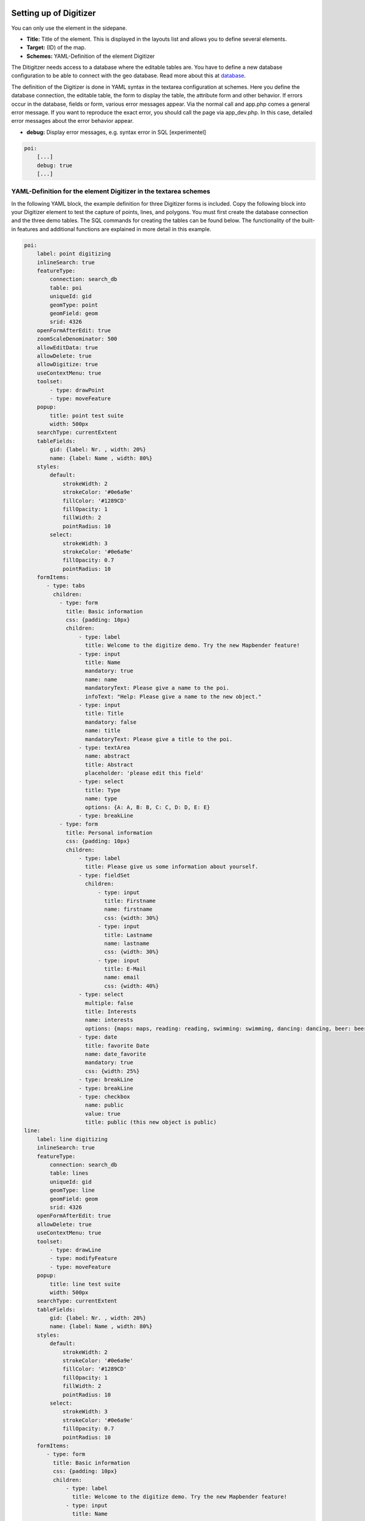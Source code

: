 .. _digitizer_configuration:

Setting up of Digitizer
=======================

You can only use the element in the sidepane.

.. image:: ../../../figures/digitizer_configuration.png
     :scale: 80


* **Title:** Title of the element. This is displayed in the layouts list and allows you to define several elements.
* **Target:** (ID) of the map.
* **Schemes:** YAML-Definition of the element Digitizer

The Ditigitzer needs access to a database where the editable tables are. You have to define a new database configuration to be able to connect with the geo database. 
Read more about this at `database <../../../customization/yaml.html>`_.

The definition of the Digitizer is done in YAML syntax in the textarea configuration at schemes. Here you define the database connection, the editable table, the form to display the table, the attribute form and other behavior.
If errors occur in the database, fields or form, various error messages appear. Via the normal call and app.php comes a general error message.
If you want to reproduce the exact error, you should call the page via app_dev.php. In this case, detailed error messages about the error behavior appear.

* **debug:** Display error messages, e.g. syntax error in SQL [experimentel]

.. code-block:: yaml

    poi:
        [...]
        debug: true
        [...]        


YAML-Definition for the element Digitizer in the textarea schemes
-----------------------------------------------------------------

In the following YAML block, the example definition for three Digitizer forms is included. Copy the following block into your Digitizer element to test the capture of points, lines, and polygons.
You must first create the database connection and the three demo tables. The SQL commands for creating the tables can be found below.
The functionality of the built-in features and additional functions are explained in more detail in this example.

.. code-block:: yaml

    poi:
        label: point digitizing
        inlineSearch: true
        featureType:
            connection: search_db
            table: poi
            uniqueId: gid
            geomType: point
            geomField: geom
            srid: 4326
        openFormAfterEdit: true
        zoomScaleDenominator: 500
        allowEditData: true
        allowDelete: true
        allowDigitize: true
        useContextMenu: true
        toolset:
            - type: drawPoint
            - type: moveFeature
        popup:
            title: point test suite
            width: 500px
        searchType: currentExtent
        tableFields:
            gid: {label: Nr. , width: 20%}
            name: {label: Name , width: 80%}
        styles:
            default:
                strokeWidth: 2
                strokeColor: '#0e6a9e'
                fillColor: '#1289CD'
                fillOpacity: 1
                fillWidth: 2
                pointRadius: 10
            select:
                strokeWidth: 3
                strokeColor: '#0e6a9e'
                fillOpacity: 0.7
                pointRadius: 10
        formItems:
           - type: tabs
             children:
               - type: form
                 title: Basic information
                 css: {padding: 10px}
                 children:
                     - type: label
                       title: Welcome to the digitize demo. Try the new Mapbender feature!
                     - type: input
                       title: Name
                       mandatory: true
                       name: name
                       mandatoryText: Please give a name to the poi.
                       infoText: "Help: Please give a name to the new object."
                     - type: input
                       title: Title
                       mandatory: false
                       name: title
                       mandatoryText: Please give a title to the poi.
                     - type: textArea
                       name: abstract
                       title: Abstract
                       placeholder: 'please edit this field'
                     - type: select
                       title: Type
                       name: type
                       options: {A: A, B: B, C: C, D: D, E: E}
                     - type: breakLine
               - type: form
                 title: Personal information
                 css: {padding: 10px}
                 children:
                     - type: label
                       title: Please give us some information about yourself.
                     - type: fieldSet
                       children:
                           - type: input
                             title: Firstname
                             name: firstname
                             css: {width: 30%}
                           - type: input
                             title: Lastname
                             name: lastname
                             css: {width: 30%}
                           - type: input
                             title: E-Mail
                             name: email
                             css: {width: 40%}
                     - type: select
                       multiple: false
                       title: Interests
                       name: interests
                       options: {maps: maps, reading: reading, swimming: swimming, dancing: dancing, beer: beer, flowers: flowers}
                     - type: date
                       title: favorite Date
                       name: date_favorite                         
                       mandatory: true    
                       css: {width: 25%}
                     - type: breakLine
                     - type: breakLine
                     - type: checkbox
                       name: public
                       value: true
                       title: public (this new object is public)
    line:
        label: line digitizing
        inlineSearch: true
        featureType:
            connection: search_db
            table: lines
            uniqueId: gid
            geomType: line
            geomField: geom
            srid: 4326
        openFormAfterEdit: true
        allowDelete: true
        useContextMenu: true
        toolset:
            - type: drawLine
            - type: modifyFeature
            - type: moveFeature
        popup:
            title: line test suite
            width: 500px
        searchType: currentExtent
        tableFields:
            gid: {label: Nr. , width: 20%}
            name: {label: Name , width: 80%}
        styles:
            default:
                strokeWidth: 2
                strokeColor: '#0e6a9e'
                fillColor: '#1289CD'
                fillOpacity: 1
                fillWidth: 2
                pointRadius: 10
            select:
                strokeWidth: 3
                strokeColor: '#0e6a9e'
                fillOpacity: 0.7
                pointRadius: 10
        formItems:
           - type: form
             title: Basic information
             css: {padding: 10px}
             children:
                 - type: label
                   title: Welcome to the digitize demo. Try the new Mapbender feature!
                 - type: input
                   title: Name
                   name: name
                   mandatory: true
                   mandatoryText: Please give a name to the new object.
                   infoText: "Help: Please give a name to the new object."
                 - type: select
                   title: Type
                   name: type
                   options: {A: A, B: B, C: C, D: D, E: E}
    polygon:
        label: polygon digitizing
        inlineSearch: true
        featureType:
            connection: search_db
            table: polygons
            uniqueId: gid
            geomType: polygon
            geomField: geom
            srid: 4326
        openFormAfterEdit: true
        allowDelete: false
        useContextMenu: true
        toolset:
            - type: drawPolygon
            - type: drawRectangle
            - type: drawDonut
            - type: drawEllipse
            - type: drawCircle
            - type: modifyFeature
            - type: moveFeature
        popup:
            title: polygon test suite
            width: 500px
        searchType: currentExtent
        tableFields:
            gid: {label: Nr. , width: 20%}
            name: {label: Name , width: 80%}
        styles:
            default:
                strokeWidth: 2
                strokeColor: '#0e6a9e'
                fillColor: '#1289CD'
                fillOpacity: 1
                fillWidth: 2
                pointRadius: 10
            select:
                strokeWidth: 3
                strokeColor: '#0e6a9e'
                fillOpacity: 0.7
                pointRadius: 10
        formItems:
           - type: form
             title: Basic information
             css: {padding: 10px}
             children:
                 - type: label
                   title: Welcome to the digitize demo. Try the new Mapbender feature!
                 - type: input
                   title: Name
                   mandatory: true
                   name: name
                   mandatoryText: Please give a name to the new object.
                   infoText: "Help: Please give a name to the new object."
                 - type: select
                   title: Type
                   name: type
                   options: {A: A, B: B, C: C, D: D, E: E}


SQL for the demo tables
-----------------------

The following SQL commands must be executed in your database. You create three demo tables so that the individual functions can be tested using the YAML definition shown above.

.. code-block:: postgres

    create table public.poi (
        gid serial PRIMARY KEY,
        name varchar,
        type varchar,
        abstract varchar,
        public boolean,
        date_favorite date,
        title varchar,
        firstname varchar,
        lastname varchar,
        email varchar,
        interests varchar,
        user_name varchar,
        group_name varchar,
        modification_date date,
        my_type varchar,
        file_reference varchar,
        x float,
        y float,
        geom geometry(point,4326)
    );

.. code-block:: postgres

    create table public.lines (
        gid serial PRIMARY KEY,
        name varchar,
        type varchar,
        abstract varchar,
        public boolean,
        date_favorite date,
        title varchar,
        firstname varchar,
        lastname varchar,
        email varchar,
        interests varchar,
        length float,
        category varchar,
        user_name varchar,
        group_name varchar,
        modification_date date,
        my_type varchar,
        file_reference varchar,
        x float,
        y float,
        geom geometry(linestring,4326)
    );

.. code-block:: postgres

    create table public.polygons (
        gid serial PRIMARY KEY,
        name varchar,
        type varchar,
        abstract varchar,
        public boolean,
        date_favorite date,
        title varchar,
        firstname varchar,
        lastname varchar,
        email varchar,
        interests varchar,
        area float,
        category varchar,
        user_name varchar,
        group_name varchar,
        modification_date date,
        my_type varchar,
        file_reference varchar,
        x float,
        y float,
        geom geometry(polygon,4326)
    );
    

Configuration
=============

The following chapters explain the individual components of the Digitizer that build up the base-structure and which can be used in the formular.


Feature basic definition
------------------------

A basic definition, here for the poi-example, may look like the following snippet:

.. code-block:: yaml

    poi:
        label: point digitizing
        minScale: 5000
        featureType:
            connection: search_db
            table: poi
            uniqueId: gid
            geomType: point
            geomField: geom
            srid: 4326
            filter: interests = 'maps'
        openFormAfterEdit: true
        zoomScaleDenominator: 500
        allowEditData: true
        allowDelete: true
        allowDigitize: true
        [...]
        popup:
            [...]

The possible options are:

* **label:** Label of the Digitizer popup
* **minScale:** Minimum scale, where the features should be displayed in the map (e.g. minscale: 5000 = show from a scale 'over' 1:5000, when zooming out).
* **featureType:** Connection to the database

  * connection: Name of the database-connection from the parameters/config.yml
  * table: Table-name in which the FeatureTypes are stored
  * uniqueId: Column-name with the unique identifier
  * geomType: Geometry-type
  * geomField: Column-name in which the geometry is stored
  * srid: Coordinate-system in EPSG-code
  * filter: Data filters for values ​​in a defined column, e.g. filter: interests = 'maps' 

* **openFormAfterEdit:** After creating a geometry the form popup is opened automatically to insert the attribute data. [true/false] Standard is true.
* **zoomScaleDenominator:** Zoom-scales to use for zooming to a feature.
* **allowEditData:** Allow or disable functions to edit or remove data. [true/false]. The Save button is always visible.
* **allowDigitize:** Allow to save data [true/false].
* **allowDelete:** Allow to delete data [true/false]. The Delete button is always visible.
* **allowDigitize:** Allow to create new features [true/false]. if false, no Digitizer buttons will occur (new Point, move, etc.).
* **useContextMenu:** Show the context-menu of a feature. [true/false]
* **allowCancelButton:** Show the Cancel button [true/false]. See `Save, Delete, Cancel <#save-delete-cancel>`_.
* **allowDeleteByCancelNewGeometry:** If true: When you create a new feature, the Cancel button will behave like the Delete button: The feature is removed from the map and the table. This is not the case if you edit an existing feature. [true/false]
* **displayOnInactive:** The current FeatureType will still be displayed on the map, although the Digitizer is deactivated in the Sidepane (Accordion, Tabs) [true/false]. If switched to true, this option is a bit tricky, due to the still activated Digitizer events but will be helpful for experienced users.
* **allowLocate:** Navigation to a feature via the tabs-keyboard-button, simple for operation without mouse. [True / false]. An extra "zoomTo" Button is displayed for each feature.

   .. image:: ../../../figures/digitizer/allowlocate.png
              :scale: 80

  
* **allowChangeVisibility:** Allow to change the visibility of one feature in the map (visible / invisible). [true/false]. An Eye Symbol is displayed, which allows to hide or display each feature indiviudally.

   .. image:: ../../../figures/digitizer/allowchangevisibility.png
              :scale: 80

  
* **showVisibilityNavigation:** Allow to change the visibility of all features in the map (visible / invisible). [true/false]
  
   .. image:: ../../../figures/digitizer/showvisibilitynavigation.png
              :scale: 80

.. * **displayPermanent:** FeatureTypes are displayed permanently (with explicit, active or select) [true/false]


Experimental:

* **allowCustomerStyle:** Allow user-specific styles for features in the map [true/false]. This feature is experimental: For each feature you can set unique styles.

 .. image:: ../../../figures/digitizer/showvisibilitynavigation.png
              :scale: 80

 A style-manager is used to let you set the unique styles.

 .. image:: ../../../figures/digitizer/stylemanager.png
              :scale: 80




Definition of the popup
-----------------------

.. code-block:: yaml

        popup:                                                          # Define the form as a popup. Further experimental adaptations here: http://api.jqueryui.com/dialog/
            title: POI                                                  # Definition of the popup title
            height: 400                                                 # height of the popup
            width: 500                                                  # width of the popup

            #modal: true                                                # Everything except the form window is grayed out and the position and size of the window is fixed for the duration of the data collection.
            #position: {at: "left+20px",  my: "left top-460px"}         # Position of the popup in the browser area



Definition of the feature table
-------------------------------

The Digitizer provides an object table. It can be used to navigate to features (zoom on the objects) and open the editing form. The object table can be sorted. 
The width of the individual columns can optionally be specified in percent or pixels.

* **tableFields:** define the columns for the feature table. 
   * definition of a colum: [table column]: {label: [label text], width: [css-definition, like width]}  
* **searchType:** search extent in the map, display of all features in the result table or only features displayed in the current extent [all / currentExtent], default is currentExtent
* **showExtendSearchSwitch:** Activate or deactivate the display of the searchType selectbox for searching in the curret extent [true/false]
* **view:** Settings for the object result table
   * Detailed information on possible configurations under https://datatables.net/reference/option/
   * **type**: Templatename [table]
   * **settings**: Settings for the functions of the result table *(Newly added, not fully documented!)*

.. code-block:: yaml

        searchType: currentExtent
        tableFields:
            gid: {label: Nr. , width: 20%}
            name: {label: Name , width: 80%}
        view:
            type: table
            settings:
                info: true
                processing: false
                ordering: true
                paging: true
                selectable: false
                autoWidth: false
                order: [[1, "asc"]]  # 1 | 2 presort columns


Tabs (type tabs)
----------------

Form elements can be placed unto different Tabs. The formItem type "tabs" is used for this.

.. code-block:: yaml

        formItems:
           - type: tabs                                                 # Type tabs creates tabs in the popup
             children:                                                  # The tabs are defined as sub-objects (children) of the form.
               - type: form
                 title: Basic information                               # title of the tabs
                 css: {padding: 10px}
                 children:                                              # Multiple subobjects in groups can be used to arrange data in the form next to each other
                     - type: label
                       title: Welcome to the digitize demo. Try the new Mapbender feature!
                       ...

For each input field the CSS-behavior and styling information can be assigned, regardless of the type. This can be used, for example, to highlight important fields or to fill an attribute field when editing another field.

parameters: 

* load, focus, blur
* input, change, paste
* click, dblclick, contextmenu
* keydown, keypress, keyup
* dragstart, ondrag, dragover, drop
* mousedown, mouseenter, mouseleave, mousemove, mouseout, mouseover, mouseup
* touchstart, touchmove, touchend, touchcancel

.. code-block:: yaml

        formItems:
           - type: tabs
             children:
               - type: form
                 [...]
                     - type: input
                       name: firstname
                       title: Firstname
                       css: {width: 30%}
                       input: |
                            var inputField = el;
                            var form = inputField.closest(".modal-body");
                            var datenkennungField = form.find("[name='datenkennung']");
                            datenkennungField.val(inputField.val());
                       focus: |
                            var inputField = el;
                            var form = inputField.closest(".modal-body");
                            form.css("background-color","#ffc0c0");
                       blur: |
                            var inputField = el;
                            var form = inputField.closest(".modal-body");
                            form.css("background-color","transparent");
                     - type: date
                       name: date
                       title: Date
                       css: {width: 30%}
                       # Highlight the year if you edit the date-field and autom. insert the year from the date
                       change: |
                            var inputField = el;
                            var form = inputField.closest(".modal-body");
                            var yearField = form.find("[name='year']");
                            var year = inputField.val().match(/\d+$/)[0];
                            yearField.val(year);
                            yearField.css("background-color","#ffc0c0");


Text fields (type input)
-----------------------

.. code-block:: yaml

                                                 - type: input                                      # element type definition
                                                   title: Title for the field                       # labeling (optional)
                                                   name: column_name                                # reference to table column (optional)
                                                   copyClipboard: false                             # specify button that copies entered information to the clipboard (optional). [true/false]. Default is false.
                                                   mandatory: true                                  # specify mandatory field (optional)
                                                   mandatoryText: You have to provide information.
                                                   cssClass: 'input-css'                            # additional css definition (optional)
                                                   value: 'default Text'                            # define a default value  (optional)
                                                   placeholder: 'please edit this field'            # placeholder appears in the field as information (optional)


Selectbox (selectbox or multiselect [type select])
--------------------------------------------------

By defining a selectbox, predefined values can be used in the form.
You can choose between a selectbox with a selectable entry (type select) or a multiselectbox with several selectable entries (type multiselect).


**(1) select - one selectable entry**

.. code-block:: yaml

                                                 - type: select                     # element type definition
                                                   title: select a type             # labeling (optional)
                                                   name: my_type                    # reference to table column (optional)
                                                   copyClipboard: false             # specify button that copies chosen values to the clipboard (optional). [true/false]. Default is false.                    
                                                   multiple: false                  # define a multiselect, default is false
                                                   options:                         # definition of the options (key, value)
                                                       1: pub
                                                       2: bar
                                                       3: pool
                                                       4: garden
                                                       5: playground

**(2) multiselect - several selectable entries**

The Multiselect-Box is activated by the attribute "multiple: true". You can choose multiple entries in the selectbox. The usage and their requirements of the database may vary. In general with the example above, you can switch the "interests" in the POIs to multiselects. The database fields is still a character varying.


.. code-block:: yaml

                -
                  type: select
                  multiple: true
                  title: Interests
                  name: interests
                  copyClipboard: false
                  options:
                    maps: maps
                    reading: reading
                    swimming: swimming
                    dancing: dancing
                    beer: beer
                    flowers: flowers

**Notes:** From Digitizer version 1.2 and up, the multiple selection provides an easier mechanism to choose an entry, which also allows a search in the drop-down-list. The navigation through the list is possible via keyboard. Possible entries are highlighted during typing. An already chosen entry can be removed by clicking the small "x" symbol.
Check up-to-date information about digitizer versions: https://github.com/mapbender/mapbender-digitizer

.. image:: ../../../figures/digitizer/digi_multiselecttool.png
     :scale: 80
                    

The SQL (if maps and reading were chosen):

.. code-block:: postgres

                gisdb=> select interests from poi where gid=3;
                interests
                --------------
                maps,reading
                (1 row)

The keywords are saved in the database (for example: "dancing: Tanzen" and "flowers: Blumen" stores "dancing,flowers"). It is possible to copy several values to the clipboard with CopyClipboard: true.


.. code-block:: yaml

                                                 - type: select                       # element type definition
                                                   title: select some types           # labeling (optional)
                                                   name: my_type                      # reference to table column (optional)
                                                   copyClipboard: true                # Button which copies chosen values to the clipboard (optional)
                                                   multiple: true                     # define a multiselect, default is false
                                                   options:
                                                     a: a                             # definition of the options (key, value)
                                                     b: b
                                                     c: c


**Get the options for the selectbox via SQL**

With a SQL request, the values of the selectbox can be directly pulled from the database. In this case, the key value mapping is not possible and only the indices of the entries can be stored.

.. code-block:: yaml

                                                 - type: select                                                    # element type definition
                                                   title: select some types                                        # labeling (optional)
                                                   name: my_type                                                   # reference to table column
                                                   connection: connectionName                                      # Define a connection selectbox via SQL
                                                   sql: 'SELECT DISTINCT key, value FROM tableName order by value' # get the options of the



Text/Label (type label)
-----------------------

.. code-block:: yaml

                                                 - type: label                                    # element type definition, label writes a non-editable text to the form window.
                                                   text: 'Please give information about the poi.' # define a text 

Text (type text)
----------------

Texts can be defined as a label in the form. In this case, fields of the data source can be accessed by using JavaScript.

.. code-block:: yaml

                                                - type: text                          # Type text for generating dynamic texts from the database
                                                  title:       Name                   # Label (optional)
                                                  name:        name                   # Name of the field (optional)
                                                  css:         {width: 80%}           # CSS definition (optional)
                                                  text: data.gid + ': ' + data.name
                                                  # Text definition in JavaScript
                                                  # data - data is the object, that gives access to all fields.
                                                  # z.B.: data.id + ':' + data.name


Textareas (type textarea)
-------------------------

Similar to the text field via type input (see above), text areas can be created that can contain several lines using type textArea.

.. code-block:: yaml

                                                 - type: textArea                    # Typ textArea creates a text area
                                                   rows: 4                           # Number of rows for the text area that appears when the form is opened. Field can be expanded by mouse in the form.
                                                   name: beschreibung                # table column
                                                   title: Bestandsaufnahme Bemerkung # Label (optional)


Breaklines (type breakLine)
---------------------------

.. code-block:: yaml

                                                 - type: breakLine                     # element type definition, will draw a line 


Checkboxes (type checkbox)
--------------------------

.. code-block:: yaml

                                                 - type:  checkbox        # Type checkbox creates a checkbox. When activated, the specified value (here 'TRUE') is written to the database.
                                                   title: Is this true?   # Label (optional)
                                                   name:  public          # table column 
                                                   value: true            # parameter when activating the checkbox is stored in DB (here 'TRUE').
                                                   checked: false         # behaviour of the checkbox (true or false). default is false. Defines whether checkbox is pre-selected (checked) on load



Mandatory fields
----------------

The notes for a mandatory field appear above the used fields. In the case of a missing entry in a defined mandatory field, this will be marked in red and (if defined) a speech bubble will appear. The object can not be saved if mandatory data is missing.

.. note:: Note: When using multiple tabs in the form, the creator may set an entry incorrectly on a non-visible tab in a mandatory field, so the saving process does not work. No error message appears outside the form. The applicant has to check the information in the form (label: red border/speech bubble with reference) before it can be stored correctly.

.. code-block:: yaml

                                                 - type:  [Angabe zum Feldtyp]           # Each field can be made mandatory

                                                   mandatory: true                       # true - field has to be set. Else you can't save the object. Regular expressions are possible too - see below.
                                                   mandatorytitle: Mandatory info!       # Text that appears in the field when the field is not filled or filled with an invalid value.
                                                   mandatoryText: Please choose a type!  # Text that is displayed in a speech bubble above the field when the field is not filled when it is saved or invalid.
                                                   mandatory: /^\w+$/gi                  # You can define a regular expression to check the input for a field. You can check e.g. for email or numbers. Read more http://wiki.selfhtml.org/wiki/JavaScript/Objekte/RegExp

                                                   # Check if input is a number
                                                   mandatory: /^[0-9]+$/
                                                   mandatoryText: Only numbers are valid for this field!






Date-picker (type date)
----------------------

.. image:: ../../../figures/digitizer_datepicker.png
     :scale: 80

.. code-block:: yaml

                     - type: date                                       # click in the textfield opens a datepicker
                       title: favorite Date                             # Label (optional)
                       name: date_favorite                              # data table

Helptexts to the form-elements (attribute infotext)
---------------------------------------------------

The infotext can appear over every field, regardless of whether this is a mandatory field or not. If a infotext is specified, an info button appears above the field. Clicking on this button opens the information text.

.. code-block:: yaml

                                                 - type:  [type name]                                              # every field, regardless of whether this is a mandatory field or not

                                                   infoText:  Please note - only numbers are valid for this field. # Notice which will be displayed by i-symbol



Element groups (type: fieldSet)
-------------------------------

Elements can be grouped together in one row to provide logical connections or save space. To define a group you have to set type fieldSet and afterwards define the children which shall be grouped.

For each children you can define a width to control the pace for each element.

.. code-block:: yaml

                     - type: fieldSet             # Grouping of fields, regardless of field type
                       children:                  # Define the group elements by children
                           - type: input
                             title: Firstname
                             name: firstname
                             css: {width: 30%}    # Specifies the width of the group element. Together, the elements should be 100%.
                           - type: input
                             title: Lastname
                             name: lastname
                             css: {width: 30%}
                           - type: input
                             title: E-Mail
                             name: email
                             css: {width: 40%}


Coordinate Fields (type coordinates)
------------------------------------

For visual verification, manual entry or manual editing of point coordinates, the *coordinates* element can be used.

.. image:: ../../../figures/digitizer_coordinates.png
     :scale: 80

.. code-block:: yaml
                     
                     - type: coordinates
                       title_epsg: 'EPSG angeben'
                       title_longitude: 'Longitude'
                       title_latitude: 'Latitude'
                       coordinatesFieldsOrder: ['epsg','x','y']
                       title: ''
                       css: {width: 100% }
                       epsgCodes: [['EPSG:3857', 'EPSG:3857 (Pseudo Mercator)'], ['EPSG:4326', 'EPSG:4326 (WGS84)']]

The possible special properties are:

* **title_epsg**: the caption for the field to select the EPSG code of the coordinates
* **title_longitude**: the title of the longitude field
* **title_latitude**: the title of the latitude field
* **coordinatesFieldsOrder**: a list of strings, describing the order in which the three input elements occur
* **epsgCodes**: a list of tuples, each describing an EPSG code to select and its corresponding label in the form


File upload (type file)
-----------------------

The file upload can be used to link files to a database column in the form. To do this, the uploaded files are stored in Mapbender and the path is noted in the column.

The storage path and the name of the stored files can not yet be changed. The file upload always saves to the same directory and is  built up from the parameters:

* tablename
* columnname
* filename

The filesystem path is:

* <mapbender>/web/uploads/featureTypes/[tablename]/[columnname]/[filename].png

The linked URL stored in the database column is:

* http://localhost/mapbender/uploads/featureTypes/[tablename]/[columnname]/[filename].png

.. code-block:: yaml

                    - type: file                     # Typ file for the upload of files
                      title: Dateiupload             # Label (optional)
                      text: Laden Sie ein Bild hoch. # Informationtext (optional)
                      name: file_reference           # table column for the storage path


                      # Experimental parameters:
                      #accept: image/*               # Pre-selection of elements in the image format (window for file upload opens with restriction filter) 
                                                     # Other file-formats can be still uploaded


**Notes:** At this time, a "thumbnail" directory is created, which includes a smaller version of an image file. In future development this will be changed.

A possibility to show the uploaded images is the image-element.


Images (type image)
-------------------

.. image:: ../../../figures/digitizer_image.png
     :scale: 80

The image-element can be used to view a picture in the form. You can display images by specifying a URL in a database field or URL using the src parameter.

Images, which are marked by the element file in a table column, can thus also directly be integrated and displayed.

The image can be specified by specifying the two parameters src and name.

* **src**: Url-path or file path (can be relative path)
* **name**: Url-path or file path from the table column (can't be relative path)
* definition of name and src together: The content of the database column from name is taken. If the column is empty, the src is used.

.. code-block:: yaml
                      
                    - type: image                                         # Feature type field name image.
                      name: file_reference                                # Reference to the database column. If defined, the path or URL in the field can be used and replaces "src" option
                      src: "../bundles/mapbendercore/image/logo_mb3.png"  # Specify a path or URL to an image. If the path is relative use relative: true.
                      relative: true                                      # Optional. Default value is false. If true, the "src" path is determined from the "/web" directory.
                      enlargeImage: true                                  # Image is enlarged to original size/maximum resolution by clicking on the preview image. It is not scaled to screen size.

                      # Experimental information about styling
                      imageCss:
                        width: 100%                                       # Image CSS Style: Scales the preview image in the form, different from the original size in percent.

**Caution**: If only name and not name and src are specified, the wrong image appears from the previous data entry, if the column is empty.

Dynamic paths (eg "bundles/mapbendercore/image/[nr].png" or 'bundles/mapbendercore/image/' + data.image_reference) can not be specified.

One way to work around this is to create a trigger that will merge the path and contents of a table field into the database column.



Definition of the available toolsets (Toolset Type)
---------------------------------------------------

Toolset types:

* **drawPoint** - Draw point
* **drawLine** - Draw a line
* **drawPolygon** - Draw polygon
* **drawRectangle** - Draw rectangle
* **drawCircle** - Draw circle
* **drawEllipse** - Draw ellipse
* **drawDonut** - Draw a Donut (enclave)
* **modifyFeature** - Move vertices of a geometry
* **moveFeature** - Move geometry
* **selectFeature** - Geometry de-/select (experimental). There is no interaction with the table yet and the available workflows are limited to the Delete operation.
* **removeSelected** - delete selected geometry (experimental). Deletes all objects selected in the map.
* **removeAll** - Caution: remove all geometries from the table

YAML-Definition of toolset types

.. code-block:: yaml

    polygon:
        [...]
        toolset:
            - type: drawPolygon
            - type: drawRectangle
            - type: drawDonut
            - type: removeSelected


Search in the tables (inline Search)
------------------------------------

You can use the inline search to search for an element in the table. 
The activated element displays a search bar above the table. It shows all the search results for records of the table.

.. code-block:: yaml

  poi:
      ...
      inlineSearch: true      # true: allows the search in the table, default is true
      ...


Context Menu
------------

Using the context menu, an object on the map can be considered in more detail.
After the activation you can open a context menu via the right mouse click on an object or cluster.

.. image:: ../../../figures/digitizer_contextmenu.png
     :scale: 80

Items of the Context Menu: 

* **Zoom to:** Zoom to the map extent of the object
* **Edit features:** Edit the features of the object. Opens the Digitizer dialog.
* **Remove:** Remove the selected object.

If the corresponding `basic definition <#feature-basic-definition>`_ (allowEditData, allowDelete) not defined, then they are also not available in the Context Menu. In the above example the delete function is not available for the polygons.

.. code-block:: yaml

  poi:
      ...
      useContextMenu: true
      ...



Clustering (experimental)
-------------------------

By clustering the objects can be combined on the map. 
Depending on the defined distance and zoom level different numbers of objects can be clustered.

Due to the complexity of the Clustering, future versions may have changes in functionality and syntax, so we define that still as experimental. Dependencies are to the display of features in the current extent/all areas and the different geometry types.

.. image:: ../../../figures/digitizer_clustering.png
     :scale: 80

Definition of the cluster element: 

* **scale:** Zoom level.
* **distance:** distance between features in m to activate the clustering.
* **disable:** zoom level to disable the clustering. 


.. code-block:: yaml

  poi:
      ...
      clustering:
          -
              scale: 10000        # Zoom level
              distance: 60        # distance between features to cluster
          -
              scale: 2500
              distance: 40
          -
              scale: 1000
              distance: 20
          -
              scale: 500
              distance: 1
              disable: true       # disable clustering at defined zoomlevel
      ...

Map-Refresh after save
----------------------

After saving an object, the refresh can be activated using the *refreshLayersAfterFeatureSave* option. This parameter is used to reload the defined layer instances in the map-element. This makes changes regarded to WMS services directly visible in the map. This event is thrown only if the "Save" button of the attribute dialog is pressed.

If the YAML application is used in the /application folder, it can be specified by a unique name or by the instance-ID. If the applications are edited using the graphical user interface in the backend with the digitizer-element, it can be specified by the instance-ID.

.. image:: ../../../figures/digitizer/layerinstance_id.png
     :scale: 80


.. code-block:: yaml

  poi:
      [...]
       allowEditData: true
       refreshLayersAfterFeatureSave:  # If no entry is made in this area no map refresh is carried out after saving 
         - 17
         - 18
         - osm        # specify by unique name only with applications in app/config/application
      [...]

**Notes:** Map-Refresh after save is available from Digitizer version 1.2. Check up-to-date information about digitizer versions: https://github.com/mapbender/mapbender-digitizer

Duplicate features
------------------

Already captured objects can be duplicated. This is done via a duplicate-button within the popup of the current selected already existing feature, via the context menu and the hit table.
In order for the new object to be recognized better in the map, a color highlighting can be defined here.

The Duplicate button can be activated depending on a specific attribute value. This means that only when the corresponding attribute has a specific value (date> 0) the duplicate function works.

* **data**: Define default values for attributes.
* **rules**: Rule based duplicating (only if the filter/rule is active the object can be duplicated).
* **style**: Styling of the duplicated feature (more at Design and Styles)
* **on**: Events while duplicating process

.. code-block:: yaml

  poi:
      [...]
       copy: # If no specification is made in this area you can't duplicate objects
         enable: true
         data:
           date: 2017
         rules:
           - feature.attributes.id > 10
         style:
           label: "Dupliziertes Objekt"
           fillColor: "#ff0000"
           fillOpacity: 1
           strokeWidth: 4
           strokeColor: "#660033"
         on:
           success: widget._openFeatureEditDialog(feature)
           error: console.error(feature)

Events
------

Different events exist that can be associated to a feature to manipulate attributes before or after an action.

* **onBeforeSave**: Event before the storage of a new/modified information
* **onAfterSave**: Event after the storage of a new/modified information

* **onBeforeUpdate**: Event before the update of a modified information
* **onAfterUpdate**: Event after the update of a modified information
  
* **onBeforeSearch**: Event before the search in the SearchField of the Digitizer
* **onAfterSearch**: Event after the search in the SearchField of the Digitizer
 
* **onBeforeRemove**: Event before deleting data
* **onAfterRemove**: Event after deleting data

In difference to the save-events, the update-events work only on an update of the data, not on creation.

**Note:** The events are still in development and should be used with caution. The correct matching of the events and their dependencies are not yet finished and may be changed in future versions.

The following sections show some examples. If you want to set several parameters in an event, these can be listed in sequence, separated by a semicolon, e.g.

.. code-block:: yaml

                events:
                  onBeforeSave: $feature->setAttribute('interests', 'maps'); $feature->setAttribute('name', 'test');

**Storage of predefined attibute data in an additional attribute-columns:**

The following example shows how data can be written to an additional attribute column. This is done with the column "interests" and the fixed value "maps". When saving, the fixed value is stored in the table and you can use it via a filter for the selected display.

.. code-block:: yaml

                events:
                  onBeforeSave: $feature->setAttribute('interests', 'maps');

**Storage of group roles in an additional attribute-columns:**

The following example shows how mapbender user data can be written to an additional attribute column. Here, this is done with the column "group" and the storage with the group roles of the user (userRoles). 

.. code-block:: yaml

                events:
                  onBeforeSave: $feature->setAttribute('group', implode(',', $userRoles));


**Storage of attibute data in an additional attribute-columns:**

This example shows how data can be stored in an additional attribute-column after saving. In this case it is done with two geometry-columns "geom" and "geom2". When saving, the data of "geom" should be saved in the field "geom2".

Depending on the use case, the onBeforeInsert or the onBeforeUpdate event can be used.

At the time of the saving-process the new geometry doesn't yet persist in the database. Therefore it cannot be accessed as a feature but only via the corresponding "item", an internal Digitizer structure. This "item" is based on the formular and the defined attribute fields.

.. code-block:: yaml

                events:
                  onBeforeInsert: $item['geom2'] = $item['geom'];
                  onBeforeUpdate: $item['geom2'] = $item['geom'];


In this event the value of "geom2" is overwritten with the value of "geom".


**Storage of different geometry-types:**

The above scenario can be extended to a slightly constructed example in which simultaneously different geometry types shall be saved. With the help of PostGIS, lines are interpolated to points. The Digitizer can use an event to fire the according SQL statement.

.. code-block:: postgres
                
                events:
                  onBeforeInsert: |
                    $sql = "SELECT 
                    ST_Line_Interpolate_Point('".$item['geomline']."'::geometry, 1) as geom";
                    $stmnt = $this->getConnection()->prepare($sql);
                    $stmnt->execute();
                    $result  = $stmnt->fetchAll();
                    $item['geompoi'] = $result[0]['geom'];

The onBeforeInsert event is used here. The pipe symbol "|" after the event signals a following multiline statement. This blog contains PHP code, which calls SQL-statement. The SQL-statement calls the ST_Line_Interpolate_Point function of PostGIS and commits the digitized line. Because this line is not yet persisted in the database, you have to access it with the "item" (geomline). The next lines build up the SQL-statement and delivers it to the SQL-connection defined in the featuretype. The last line writes the resulting point (geompoi) into the point-geometry-field.

Buttons
-------

Further buttons can be defined for the popup forms. The events (by clicking on the buttons) can be freely defined with JavaScript. Thus, for example, mailto data can be generated for the integration of a mail.

.. code-block:: yaml

  poi:
      ...
        popup:
            title: polygon test suite
            width: 500p
            # resizible: true
            buttons:
              - text: message to editor
                click: |
                  var body = encodeURI("Sehr geehrter Herr/Frau xx,"+"\nLink:"+location.href);
                  location.href = "mailto:firstname.lastname@mail.com?subject=New edit in webgis&body=Mail to editor for further edits.";
              - text: message to controller
                click: |
                 location.href = "mailto:firstname.lastname@mail.com&subject=webgis&body=really?";


Design and Styles
-----------------

By specifying a style the way the objects are displayed on the map can be defined.

* **default**: defines the normal display of the objects on the map 
* **select**: defines the appearance of the objects while mouseover
* **selected**: defines the appearance of the objects after click event


.. code-block:: yaml

  poi:
      ...
      styles:
          default:
              graphic: true
              strokeWidth: 5
              strokeColor: "transparent"
              fillColor:  '#c0c0c0'
              fillOpacity: 1
              fillWidth: 2
              # label: ${name} ${type}
              # labelOutlineColor: '#eeeeee'
              pointRadius: 10
          select:
              strokeWidth: 1
              strokeColor: "#0e6a9e"
              fillOpacity: 0.7
              fillColor: "#0e6a9e"
              label: ${name} ${type}
              pointRadius: 10
          selected:
              strokeWidth: 4
              strokeColor: "#648296"
              fillOpacity: 1
              fillColor: "#eeeeee"              
              label: ${name} ${type}
              pointRadius: 10
      ...

* **strokeColor:** Color of the border line [color value/transparent]
* **strokeWidth:** Width of the border line [numeric]
* **strokeOpacity:** Transparency of the border line [0-1]
* **fillColor:** Color of the filling [color value/transparent]
* **fillWidth:** Width of the filling [numeric]
* **fillOpacity:** Transparency of the filling [0-1]
* **pointRadius:** Radius around the center [numeric]
* **label:** Labeling the object with fixed values ​​and / or DB fields, e.g. "ID ${nummmer}"
* **labelOutlineColor:** Color of the border from the label [color value/transparent]

YAML-Definition for the element Digitizer in mapbender.yml
==========================================================

This code-snippet shows how to include the Digitizer into a YAML-file based application.

.. code-block:: yaml

                sidepane:
                    digitizer:
                        class: Mapbender\DigitizerBundle\Element\Digitizer
                        title: Digitalisation
                        target: map
                        schemes:
                            ...

    
